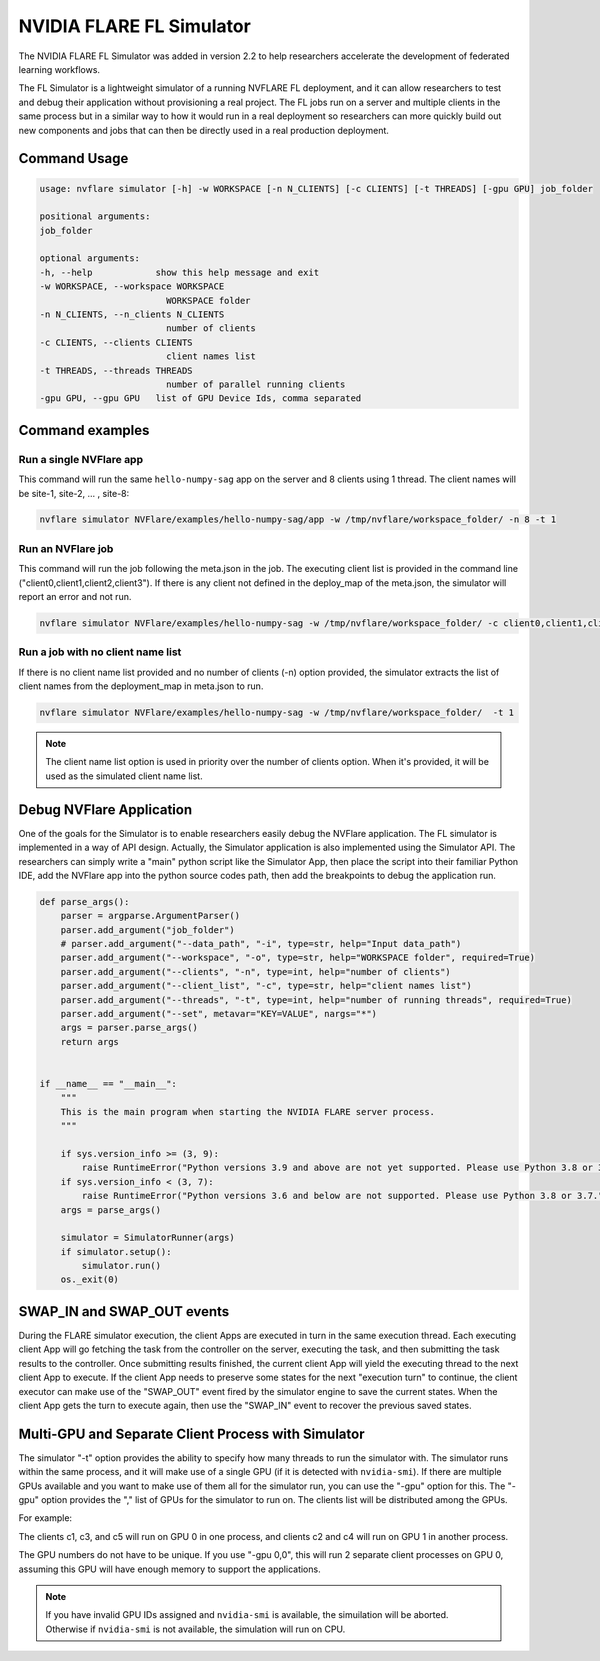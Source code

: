 .. _fl_simulator:

#########################
NVIDIA FLARE FL Simulator
#########################

The NVIDIA FLARE FL Simulator was added in version 2.2 to help researchers
accelerate the development of federated
learning workflows.

The FL Simulator is a lightweight simulator of a running NVFLARE FL deployment,
and it can allow researchers to test and debug their application without
provisioning a real project. The FL jobs run on a server and 
multiple clients in the same process but in a similar way to how it would run
in a real deployment so researchers can more quickly build out new components
and jobs that can then be directly used in a real production deployment.

***********************
Command Usage
***********************

.. code-block::

    usage: nvflare simulator [-h] -w WORKSPACE [-n N_CLIENTS] [-c CLIENTS] [-t THREADS] [-gpu GPU] job_folder

    positional arguments:
    job_folder

    optional arguments:
    -h, --help            show this help message and exit
    -w WORKSPACE, --workspace WORKSPACE
                            WORKSPACE folder
    -n N_CLIENTS, --n_clients N_CLIENTS
                            number of clients
    -c CLIENTS, --clients CLIENTS
                            client names list
    -t THREADS, --threads THREADS
                            number of parallel running clients
    -gpu GPU, --gpu GPU   list of GPU Device Ids, comma separated

*****************
Command examples
*****************

Run a single NVFlare app
========================

This command will run the same ``hello-numpy-sag`` app on the server and 8 clients using 1 thread. The client names will be site-1, site-2, ... , site-8:

.. code-block:: python

    nvflare simulator NVFlare/examples/hello-numpy-sag/app -w /tmp/nvflare/workspace_folder/ -n 8 -t 1

Run an NVFlare job
===================

This command will run the job following the meta.json in the job. The executing client list is provided in the command line ("client0,client1,client2,client3"). If there is any client not defined in the deploy_map of the meta.json, the simulator will report an error and not run.

.. code-block:: python

    nvflare simulator NVFlare/examples/hello-numpy-sag -w /tmp/nvflare/workspace_folder/ -c client0,client1,client2,client3 -t 1


Run a job with no client name list
===================================

If there is no client name list provided and no number of clients (-n) option provided, the simulator extracts the list of client names from the deployment_map in meta.json to run.

.. code-block:: python

    nvflare simulator NVFlare/examples/hello-numpy-sag -w /tmp/nvflare/workspace_folder/  -t 1


.. note::

    The client name list option is used in priority over the number of clients option. When it's provided, it will be used as the simulated client name list.

**************************
Debug NVFlare Application
**************************

One of the goals for the Simulator is to enable researchers easily debug the NVFlare application. The FL simulator is implemented in a way of API design. Actually, the Simulator application is also implemented using the Simulator API. The researchers can simply write a "main" python script like the Simulator App, then place the script into their familiar Python IDE, add the NVFlare app into the python source codes path, then add the breakpoints to debug the application run.

.. code-block:: python

    def parse_args():
        parser = argparse.ArgumentParser()
        parser.add_argument("job_folder")
        # parser.add_argument("--data_path", "-i", type=str, help="Input data_path")
        parser.add_argument("--workspace", "-o", type=str, help="WORKSPACE folder", required=True)
        parser.add_argument("--clients", "-n", type=int, help="number of clients")
        parser.add_argument("--client_list", "-c", type=str, help="client names list")
        parser.add_argument("--threads", "-t", type=int, help="number of running threads", required=True)
        parser.add_argument("--set", metavar="KEY=VALUE", nargs="*")
        args = parser.parse_args()
        return args
    
    
    if __name__ == "__main__":
        """
        This is the main program when starting the NVIDIA FLARE server process.
        """
    
        if sys.version_info >= (3, 9):
            raise RuntimeError("Python versions 3.9 and above are not yet supported. Please use Python 3.8 or 3.7.")
        if sys.version_info < (3, 7):
            raise RuntimeError("Python versions 3.6 and below are not supported. Please use Python 3.8 or 3.7.")
        args = parse_args()
    
        simulator = SimulatorRunner(args)
        if simulator.setup():
            simulator.run()
        os._exit(0)

***************************
SWAP_IN and SWAP_OUT events
***************************
During the FLARE simulator execution, the client Apps are executed in turn in the same execution thread. Each executing client App will go fetching the task from the controller on the server, executing the task, and then submitting the task results to the controller. Once submitting results finished, the current client App will yield the executing thread to the next client App to execute. If the client App needs to preserve some states for the next "execution turn" to continue, the client executor can make use of the "SWAP_OUT" event fired by the simulator engine to save the current states. When the client App gets the turn to execute again, then use the "SWAP_IN" event to recover the previous saved states.

****************************************************
Multi-GPU and Separate Client Process with Simulator
****************************************************
The simulator "-t" option provides the ability to specify how many threads to run the simulator with. The simulator runs within the same process, and it will make use of a single GPU (if it is detected with ``nvidia-smi``). If there are multiple GPUs available and you want to make use of them all for the simulator run, you can use the "-gpu" option for this. The "-gpu" option provides the "," list of GPUs for the simulator to run on. The clients list will be distributed among the GPUs.

For example: 

.. code-block::shell

  -c  c1,c2,c3,c4,c5 -gpu 0,1

The clients c1, c3, and c5 will run on GPU 0 in one process, and clients c2 and c4 will run on GPU 1 in another process.

The GPU numbers do not have to be unique. If you use "-gpu 0,0", this will run 2 separate client processes on GPU 0, assuming this GPU will have enough memory to support the applications.

.. note::

    If you have invalid GPU IDs assigned and ``nvidia-smi`` is available, the simuilation will be aborted. Otherwise if ``nvidia-smi`` is not available, the simulation will run on CPU.
